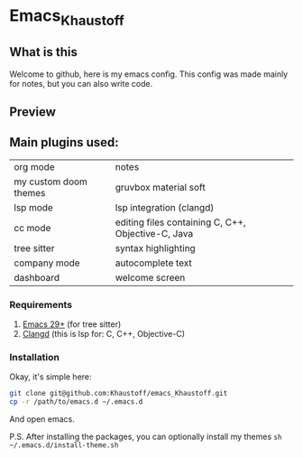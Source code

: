 * Emacs_Khaustoff

** What is this
Welcome to github, here is my emacs config. This config was made mainly for notes, but you can also write code.

** Preview 
[[./Preview.jpg]]

[[./Code.jpg]]
[[./Telega.jpg]]
** Main plugins used: 
|-----------------------+----------------------------------------------------|
| org mode              | notes                                              |
| my custom doom themes | gruvbox material soft                              |
| lsp mode              | lsp integration (clangd)                           |
| cc mode               | editing files containing C, C++, Objective-C, Java |
| tree sitter           | syntax highlighting                                |
| company mode          | autocomplete text                                  |
| dashboard             | welcome screen                                     |
|-----------------------+----------------------------------------------------|

*** Requirements
1. [[https://www.gnu.org/software/emacs/][Emacs 29+]] (for tree sitter)
2. [[https://github.com/clangd/clangd][Clangd]] (this is lsp for: C, C++, Objective-C)
   
*** Installation
Okay, it's simple here:
#+begin_src sh
git clone git@github.com:Khaustoff/emacs_Khaustoff.git
cp -r /path/to/emacs.d ~/.emacs.d
#+end_src
And open emacs.

P.S. After installing the packages, you can optionally install my themes ~sh ~/.emacs.d/install-theme.sh~
